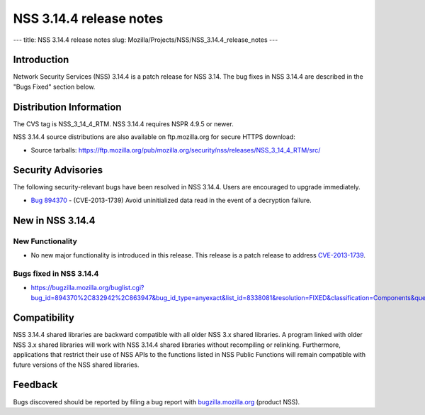 ========================
NSS 3.14.4 release notes
========================
--- title: NSS 3.14.4 release notes slug:
Mozilla/Projects/NSS/NSS_3.14.4_release_notes ---

.. _Introduction:

Introduction
------------

Network Security Services (NSS) 3.14.4 is a patch release for NSS 3.14.
The bug fixes in NSS 3.14.4 are described in the "Bugs Fixed" section
below.

.. _Distribution_Information:

Distribution Information
------------------------

The CVS tag is NSS_3_14_4_RTM. NSS 3.14.4 requires NSPR 4.9.5 or newer.

NSS 3.14.4 source distributions are also available on ftp.mozilla.org
for secure HTTPS download:

-  Source tarballs:
   https://ftp.mozilla.org/pub/mozilla.org/security/nss/releases/NSS_3_14_4_RTM/src/

.. _Security_Advisories:

Security Advisories
-------------------

The following security-relevant bugs have been resolved in NSS 3.14.4.
Users are encouraged to upgrade immediately.

-  `Bug 894370 <https://bugzilla.mozilla.org/show_bug.cgi?id=894370>`__
   - (CVE-2013-1739) Avoid uninitialized data read in the event of a
   decryption failure.

.. _New_in_NSS_3.14.4:

New in NSS 3.14.4
-----------------

.. _New_Functionality:

New Functionality
~~~~~~~~~~~~~~~~~

-  No new major functionality is introduced in this release. This
   release is a patch release to address
   `CVE-2013-1739 <http://cve.mitre.org/cgi-bin/cvename.cgi?name=CVE-2013-1739>`__.

.. _Bugs_fixed_in_NSS_3.14.4:

Bugs fixed in NSS 3.14.4
~~~~~~~~~~~~~~~~~~~~~~~~

-  https://bugzilla.mozilla.org/buglist.cgi?bug_id=894370%2C832942%2C863947&bug_id_type=anyexact&list_id=8338081&resolution=FIXED&classification=Components&query_format=advanced&product=NSS

.. _Compatibility:

Compatibility
-------------

NSS 3.14.4 shared libraries are backward compatible with all older NSS
3.x shared libraries. A program linked with older NSS 3.x shared
libraries will work with NSS 3.14.4 shared libraries without recompiling
or relinking. Furthermore, applications that restrict their use of NSS
APIs to the functions listed in NSS Public Functions will remain
compatible with future versions of the NSS shared libraries.

.. _Feedback:

Feedback
--------

Bugs discovered should be reported by filing a bug report with
`bugzilla.mozilla.org <https://bugzilla.mozilla.org/enter_bug.cgi?product=NSS>`__
(product NSS).
